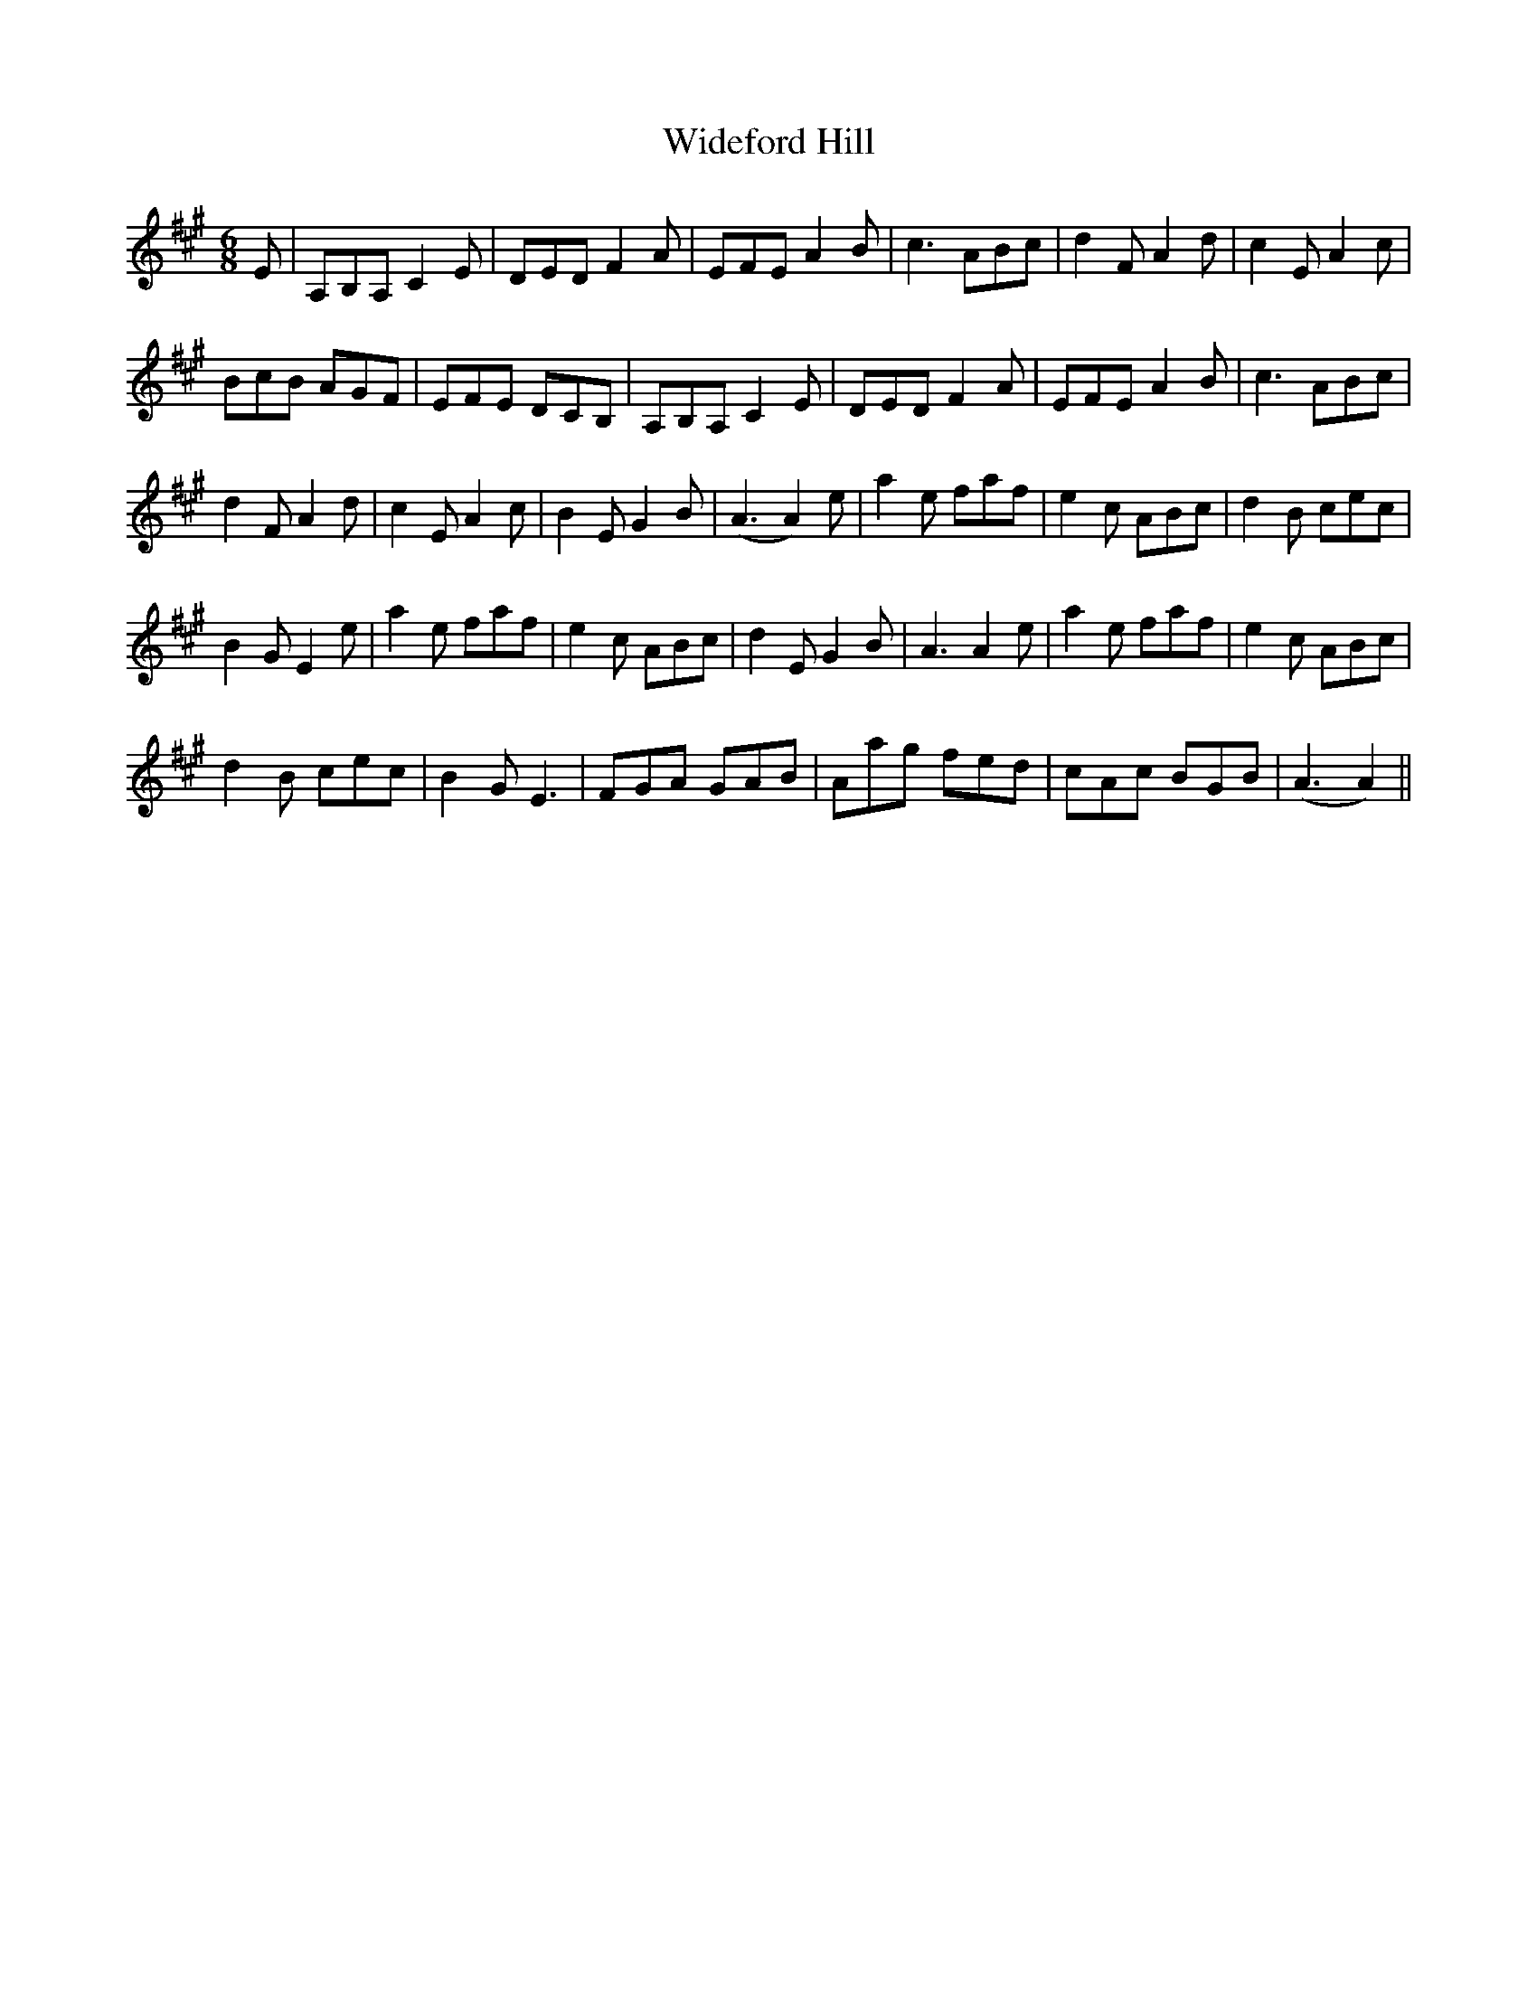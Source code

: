 X: 42827
T: Wideford Hill
R: jig
M: 6/8
K: Amajor
E|A,B,A, C2 E|DED F2 A|EFE A2 B|c3 ABc|d2 F A2 d|c2 E A2 c|
BcB AGF|EFE DCB,|A,B,A, C2 E|DED F2 A|EFE A2 B|c3 ABc|
d2 F A2 d|c2 E A2 c|B2 E G2 B|(A3 A2) e|a2 e faf|e2 c ABc|d2 B cec|
B2 G E2 e|a2 e faf|e2 c ABc|d2 E G2 B|A3 A2 e|a2 e faf|e2 c ABc|
d2 B cec|B2 G E3|FGA GAB|Aag fed|cAc BGB|(A3 A2)||

